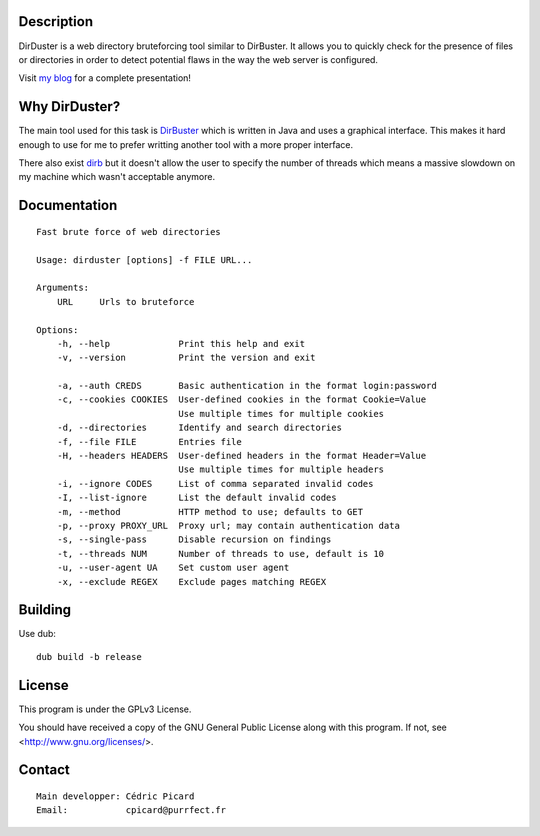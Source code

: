 Description
===========

DirDuster is a web directory bruteforcing tool similar to DirBuster.
It allows you to quickly check for the presence of files or directories in
order to detect potential flaws in the way the web server is configured.

Visit `my blog`__ for a complete presentation!

.. _purrfect: http://breakpoint.purrfect.fr/article/dirduster_presentation.html

__ purrfect_

Why DirDuster?
==============

The main tool used for this task is DirBuster_ which is written in Java and
uses a graphical interface. This makes it hard enough to use for me to prefer
writting another tool with a more proper interface.

.. _DirBuster: https://www.owasp.org/index.php/Category:OWASP_DirBuster_Project

There also exist dirb_ but it doesn't allow the user to specify the number of
threads which means a massive slowdown on my machine which wasn't acceptable
anymore.

.. _dirb: http://dirb.sourceforge.net/

Documentation
=============

::

    Fast brute force of web directories

    Usage: dirduster [options] -f FILE URL...

    Arguments:
        URL     Urls to bruteforce

    Options:
        -h, --help             Print this help and exit
        -v, --version          Print the version and exit

        -a, --auth CREDS       Basic authentication in the format login:password
        -c, --cookies COOKIES  User-defined cookies in the format Cookie=Value
                               Use multiple times for multiple cookies
        -d, --directories      Identify and search directories
        -f, --file FILE        Entries file
        -H, --headers HEADERS  User-defined headers in the format Header=Value
                               Use multiple times for multiple headers
        -i, --ignore CODES     List of comma separated invalid codes
        -I, --list-ignore      List the default invalid codes
        -m, --method           HTTP method to use; defaults to GET
        -p, --proxy PROXY_URL  Proxy url; may contain authentication data
        -s, --single-pass      Disable recursion on findings
        -t, --threads NUM      Number of threads to use, default is 10
        -u, --user-agent UA    Set custom user agent
        -x, --exclude REGEX    Exclude pages matching REGEX

Building
========

Use dub:

::

    dub build -b release

License
=======

This program is under the GPLv3 License.

You should have received a copy of the GNU General Public License
along with this program. If not, see <http://www.gnu.org/licenses/>.

Contact
=======

::

    Main developper: Cédric Picard
    Email:           cpicard@purrfect.fr
